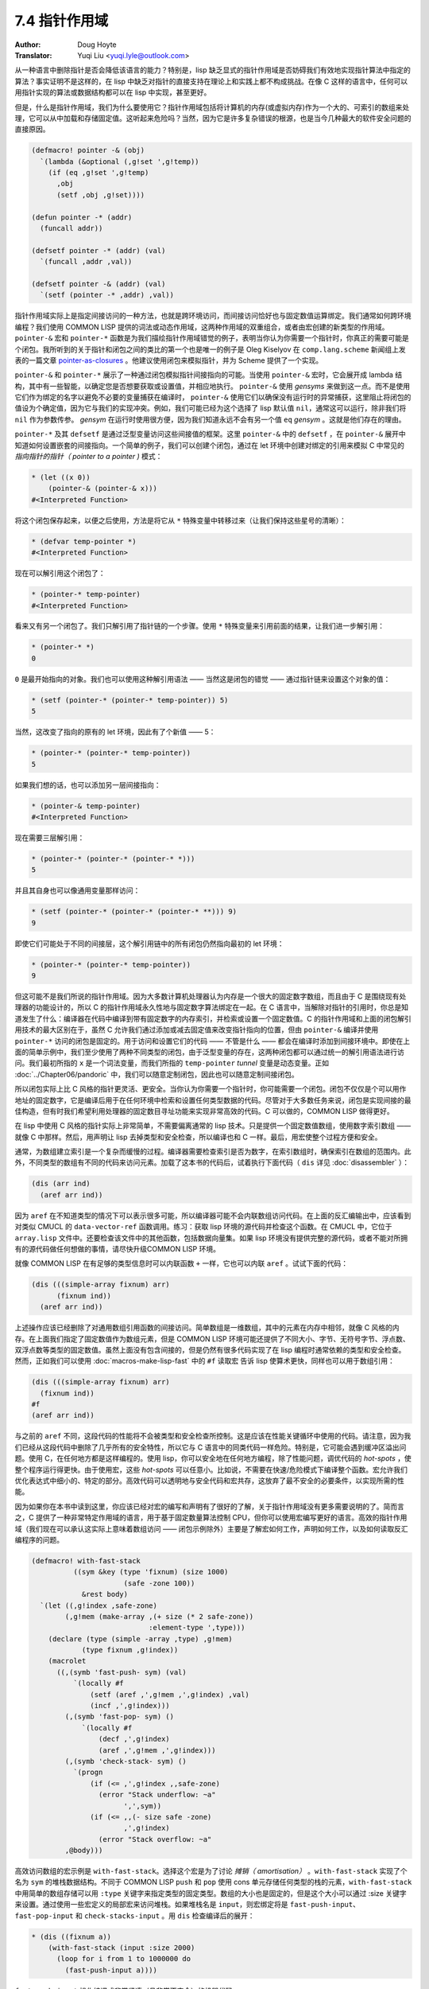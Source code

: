 .. _pointer_scope:

==================================
7.4 指针作用域
==================================

:Author: Doug Hoyte
:Translator: Yuqi Liu <yuqi.lyle@outlook.com>

从一种语言中删除指针是否会降低该语言的能力？特别是，lisp 缺乏显式的指针作用域是否妨碍我们有效地实现指针算法中指定的算法？事实证明不是这样的，在 lisp 中缺乏对指针的直接支持在理论上和实践上都不构成挑战。在像 C 这样的语言中，任何可以用指针实现的算法或数据结构都可以在 lisp 中实现，甚至更好。

但是，什么是指针作用域，我们为什么要使用它？指针作用域包括将计算机的内存(或虚拟内存)作为一个大的、可索引的数组来处理，它可以从中加载和存储固定值。这听起来危险吗？当然，因为它是许多复杂错误的根源，也是当今几种最大的软件安全问题的直接原因。

.. code-block::

  (defmacro! pointer -& (obj)
    `(lambda (&optional (,g!set ',g!temp))
      (if (eq ,g!set ',g!temp)
        ,obj
        (setf ,obj ,g!set))))

  (defun pointer -* (addr)
    (funcall addr))

  (defsetf pointer -* (addr) (val)
    `(funcall ,addr ,val))

  (defsetf pointer -& (addr) (val)
    `(setf (pointer -* ,addr) ,val))

指针作用域实际上是指定间接访问的一种方法，也就是跨环境访问，而间接访问恰好也与固定数值运算绑定。我们通常如何跨环境编程？我们使用 COMMON LISP 提供的词法或动态作用域，这两种作用域的双重组合，或者由宏创建的新类型的作用域。 ``pointer-&`` 宏和 ``pointer-*`` 函数是为我们描绘指针作用域错觉的例子，表明当你认为你需要一个指针时，你真正的需要可能是个闭包。我所听到的关于指针和闭包之间的类比的第一个也是唯一的例子是 Oleg Kiselyov 在 ``comp.lang.scheme`` 新闻组上发表的一篇文章 `pointer-as-closures <https://okmij.org/ftp/Scheme/pointer-as-closure.txt>`_ 。他建议使用闭包来模拟指针，并为 Scheme 提供了一个实现。

``pointer-&`` 和 ``pointer-*`` 展示了一种通过闭包模拟指针间接指向的可能。当使用 ``pointer-&`` 宏时，它会展开成 lambda 结构，其中有一些智能，以确定您是否想要获取或设置值，并相应地执行。 ``pointer-&`` 使用 *gensyms* 来做到这一点。而不是使用它们作为绑定的名字以避免不必要的变量捕获在编译时， ``pointer-&`` 使用它们以确保没有运行时的异常捕获，这里阻止将闭包的值设为个确定值，因为它与我们的实现冲突。例如，我们可能已经为这个选择了 lisp 默认值 ``nil``，通常这可以运行，除非我们将 ``nil`` 作为参数传参。 *gensym* 在运行时使用很方便，因为我们知道永远不会有另一个值 ``eq`` *gensym* 。这就是他们存在的理由。

``pointer-*`` 及其 ``defsetf`` 是通过泛型变量访问这些间接值的框架。这里 ``pointer-&`` 中的 ``defsetf`` ，在 ``pointer-&`` 展开中知道如何设置嵌套的间接指向。一个简单的例子，我们可以创建个闭包，通过在 let 环境中创建对绑定的引用来模拟 C 中常见的 *指向指针的指针（ pointer to a pointer )* 模式：

.. code-block::

  * (let ((x 0))
      (pointer-& (pointer-& x)))
  #<Interpreted Function>

将这个闭包保存起来，以便之后使用，方法是将它从 ``*`` 特殊变量中转移过来（让我们保持这些星号的清晰）：

.. code-block::

  * (defvar temp-pointer *)
  #<Interpreted Function>

现在可以解引用这个闭包了：

.. code-block::

  * (pointer-* temp-pointer)
  #<Interpreted Function>

看来又有另一个闭包了。我们只解引用了指针链的一个步骤。使用 ``*`` 特殊变量来引用前面的结果，让我们进一步解引用：

.. code-block::

  * (pointer-* *)
  0

``0`` 是最开始指向的对象。我们也可以使用这种解引用语法 —— 当然这是闭包的错觉 —— 通过指针链来设置这个对象的值：

.. code-block::

  * (setf (pointer-* (pointer-* temp-pointer)) 5)
  5

当然，这改变了指向的原有的 let 环境，因此有了个新值 —— 5：

.. code-block::

  * (pointer-* (pointer-* temp-pointer))
  5

如果我们想的话，也可以添加另一层间接指向：

.. code-block::

  * (pointer-& temp-pointer)
  #<Interpreted Function>

现在需要三层解引用：

.. code-block::

  * (pointer-* (pointer-* (pointer-* *)))
  5

并且其自身也可以像通用变量那样访问：

.. code-block::

  * (setf (pointer-* (pointer-* (pointer-* **))) 9)
  9

即使它们可能处于不同的间接层，这个解引用链中的所有闭包仍然指向最初的 let 环境：

.. code-block::

  * (pointer-* (pointer-* temp-pointer))
  9

但这可能不是我们所说的指针作用域。因为大多数计算机处理器认为内存是一个很大的固定数字数组，而且由于 C 是围绕现有处理器的功能设计的，所以 C 的指针作用域永久性地与固定数字算法绑定在一起。在 C 语言中，当解除对指针的引用时，你总是知道发生了什么：编译器在代码中编译到带有固定数字的内存索引，并检索或设置一个固定数值。C 的指针作用域和上面的闭包解引用技术的最大区别在于，虽然 C 允许我们通过添加或减去固定值来改变指针指向的位置，但由 ``pointer-&`` 编译并使用 ``pointer-*`` 访问的闭包是固定的。用于访问和设置它们的代码 —— 不管是什么 —— 都会在编译时添加到间接环境中。即使在上面的简单示例中，我们至少使用了两种不同类型的闭包，由于泛型变量的存在，这两种闭包都可以通过统一的解引用语法进行访问。我们最初所指的 ``x`` 是一个词法变量，而我们所指的 ``temp-pointer`` *tunnel* 变量是动态变量。正如 :doc:`../Chapter06/pandoric` 中，我们可以随意定制闭包，因此也可以随意定制间接闭包。

所以闭包实际上比 C 风格的指针更灵活、更安全。当你认为你需要一个指针时，你可能需要一个闭包。闭包不仅仅是个可以用作地址的固定数字，它是编译后用于在任何环境中检索和设置任何类型数据的代码。尽管对于大多数任务来说，闭包是实现间接的最佳构造，但有时我们希望利用处理器的固定数目寻址功能来实现非常高效的代码。C 可以做的，COMMON LISP 做得更好。

在 lisp 中使用 C 风格的指针实际上非常简单，不需要偏离通常的 lisp 技术。只是提供一个固定数值数组，使用数字索引数组 —— 就像 C 中那样。然后，用声明让 lisp 去掉类型和安全检查，所以编译也和 C 一样。最后，用宏使整个过程方便和安全。

通常，为数组建立索引是一个复杂而缓慢的过程。编译器需要检查索引是否为数字，在索引数组时，确保索引在数组的范围内。此外，不同类型的数组有不同的代码来访问元素。加载了这本书的代码后，试着执行下面代码（ ``dis`` 详见 :doc:`disassembler` ）：

.. code-block::

  (dis (arr ind)
    (aref arr ind))

因为 ``aref`` 在不知道类型的情况下可以表示很多可能，所以编译器可能不会内联数组访问代码。在上面的反汇编输出中，应该看到对类似 CMUCL 的 ``data-vector-ref`` 函数调用。练习：获取 lisp 环境的源代码并检查这个函数。在 CMUCL 中，它位于 ``array.lisp`` 文件中。还要检查该文件中的其他函数，包括数据向量集。如果 lisp 环境没有提供完整的源代码，或者不能对所拥有的源代码做任何想做的事情，请尽快升级COMMON LISP 环境。

就像 COMMON LISP 在有足够的类型信息时可以内联函数 ``+`` 一样，它也可以内联 ``aref`` 。试试下面的代码：

.. code-block::

  (dis (((simple-array fixnum) arr)
        (fixnum ind))
    (aref arr ind))

上述操作应该已经删除了对通用数组引用函数的间接访问。简单数组是一维数组，其中的元素在内存中相邻，就像 C 风格的内存。在上面我们指定了固定数值作为数组元素，但是 COMMON LISP 环境可能还提供了不同大小、字节、无符号字节、浮点数、双浮点数等类型的固定数值。虽然上面没有包含间接的，但是仍然有很多代码实现了在 lisp 编程时通常依赖的类型和安全检查。然而，正如我们可以使用 :doc:`macros-make-lisp-fast` 中的 ``#f`` 读取宏 告诉 lisp 使算术更快，同样也可以用于数组引用：

.. code-block::

  (dis (((simple-array fixnum) arr)
    (fixnum ind))
  #f
  (aref arr ind))

与之前的 ``aref`` 不同，这段代码的性能将不会被类型和安全检查所控制。这是应该在性能关键循环中使用的代码。请注意，因为我们已经从这段代码中删除了几乎所有的安全特性，所以它与 C 语言中的同类代码一样危险。特别是，它可能会遇到缓冲区溢出问题。使用 C，在任何地方都是这样编程的。使用 lisp，你可以安全地在任何地方编程，除了性能问题，调优代码的 *hot-spots* ，使整个程序运行得更快。由于使用宏，这些 *hot-spots* 可以任意小。比如说，不需要在快速/危险模式下编译整个函数。宏允许我们优化表达式中细小的、特定的部分。高效代码可以透明地与安全代码和宏共存，这放弃了最不安全的必要条件，以实现所需的性能。

因为如果你在本书中读到这里，你应该已经对宏的编写和声明有了很好的了解，关于指针作用域没有更多需要说明的了。简而言之，C 提供了一种非常特定作用域的语言，用于基于固定数量算法控制 CPU，但你可以使用宏编写更好的语言。高效的指针作用域（我们现在可以承认这实际上意味着数组访问 —— 闭包示例除外）主要是了解宏如何工作，声明如何工作，以及如何读取反汇编程序的问题。

.. code-block::

  (defmacro! with-fast-stack
            ((sym &key (type 'fixnum) (size 1000)
                        (safe -zone 100))
              &rest body)
    `(let ((,g!index ,safe-zone)
          (,g!mem (make-array ,(+ size (* 2 safe-zone))
                              :element-type ',type)))
      (declare (type (simple -array ,type) ,g!mem)
              (type fixnum ,g!index))
      (macrolet
        ((,(symb 'fast-push- sym) (val)
            `(locally #f
                (setf (aref ,',g!mem ,',g!index) ,val)
                (incf ,',g!index)))
          (,(symb 'fast-pop- sym) ()
              `(locally #f
                  (decf ,',g!index)
                  (aref ,',g!mem ,',g!index)))
          (,(symb 'check-stack- sym) ()
            `(progn
                (if (<= ,',g!index ,,safe-zone)
                  (error "Stack underflow: ~a"
                        ',',sym))
                (if (<= ,,(- size safe -zone)
                        ,',g!index)
                  (error "Stack overflow: ~a"
          ,@body)))

高效访问数组的宏示例是 ``with-fast-stack``。选择这个宏是为了讨论 *摊销（ amortisation）* 。``with-fast-stack`` 实现了个名为 ``sym`` 的堆栈数据结构。不同于 COMMON LISP ``push`` 和 ``pop`` 使用 cons 单元存储任何类型的栈的元素，``with-fast-stack`` 中用简单的数组存储可以用 ``:type`` 关键字来指定类型的固定类型。数组的大小也是固定的，但是这个大小可以通过 :size 关键字来设置。通过使用一些宏定义的局部宏来访问堆栈。如果堆栈名是 ``input``，则宏绑定将是 ``fast-push-input``、``fast-pop-input`` 和 ``check-stacks-input`` 。用 ``dis`` 检查编译后的展开：

.. code-block::

  * (dis ((fixnum a))
      (with-fast-stack (input :size 2000)
        (loop for i from 1 to 1000000 do
          (fast-push-input a))))

``fast-push-input`` 操作编译成非常紧凑（且非常不安全）的机器代码:

.. code-block::

  ;;; [8] (FAST-PUSH-INPUT A)
  MOV     ECX, [EBP-20]
  MOV     EDX, [EBP-16]
  MOV     EAX, [EBP-12]
  MOV     [ECX+EDX+1], EAX
  MOV     EAX, [EBP-16]
  ADD     EAX, 4
  MOV     [EBP-16], EAX

但是循环像往常一样安全地编译，实现了错误检查和间接算术函数，即使是在 ``with-fast-stack`` 宏中。

.. code-block::

  ;;; [7] (LOOP FOR I FROM 1...)
  ...
  CALL    #x100001D0  ; #x100001D0: GENERIC-+
  ...
  CALL    #x10000468  ; #x10000468: GENERIC->

明显，这个循环不会像预期的那样快。它的性能将由循环开销决定，而不是堆栈操作。如果需要高效，可以将 ``i`` 声明为固定值，并向循环中添加速度声明，就像之前看到的那样。安全代码可以与高效代码共存。当然，刚刚反汇编的代码非常危险。它从不检查堆栈的高度来缠看是否上溢或下溢出边界。这是为了效率而尽量避免的。 ``with-fast-stack`` 提供的解决方案是受到 *forth* 编程语言中 ``stack`` 一词的启发。通过 ``check-stacks-input`` 本地宏，我们的代码可以验证堆栈是否在边界内，否则会抛出异常。由于 *forth* 被设计为在最有限的硬件平台上性能也很好，因此 *forth* 分摊了执行边界检查的成本。与默认情况下 lisp 在每个操作之后执行不同，它只在每 N 个操作之后执行。在 *forth* 中，这个词通常只在对 REPL 中的结构求值之后才会被调用（关于 *forth*，我们将在 :doc:`../Chapter08/index` 中介绍）。因此，我们可以每 10 个操作检查一次边界，而不是每次操作都检查边界，也许可以减少 90% 的边界检查成本。当我们检查堆栈时，我们知道，最坏情况下，有 10 个超出边界的元素。或者可能在代码中有一些方便的、非关键性能的地方可以使用 check 宏。

``with-fast-stack`` 另一个特性是其创建的数组有安全区域。也就是说，如果你搞砸了，它会在堆栈的任意一侧分配额外的内存作为紧急通道。这并不意味着跑到这些安全区域是好主意（特别是下溢时），但比跑到未分配的内存要好。

正如前面提到的，刚刚反汇编的代码非常危险，它会将固定数值写入未分配的内存中。永远不要这样做。练习：试试这个，以下是我执行的结果:

.. code-block::

  * (compile nil
      '(lambda (a)
        (declare (type fixnum a))
        (with-fast-stack (input :size 2000)
          (loop for i from 1 to 1000000 do
            (fast-push-input a)))))
  #<Function>
  NIL
  NIL

危险的代码编译得很好。试试运行它:

.. code-block::

  * (funcall * 31337)
  NIL

好吧，这不是我们所担心的灾难。有什么不好的事情发生吗?

.. code-block::

  * (compile nil '(lambda () t))
  ; Compilation unit aborted.

Hm，这个结果不太好了。

.. code-block::

  * (gc)
  Help! 12 nested errors.
  KERNEL:*MAXIMUM-ERROR-DEPTH* exceeded.
  ** Closed the Terminal
  NIL

这个结果肯定不好。因为 lisp 是运行在 unix 上的进程，所以它也可能接收到信号，指示在分配的虚拟内存之外编写了代码（称为 *段错误 seg-fault* ）。CMUCL 将这些作为可恢复条件处理（尽管你应该总是重新加载 lisp 镜像）：

.. code-block::

  Error in function UNIX::SIGSEGV-HANDLER:
    Segmentation Violation at #x58AB5061.
    [Condition of type SIMPLE-ERROR]

在这些状态下，lisp 镜像称之为 *欺诈（hosed）* 。那些有可能被像这样成为 "欺诈“ 的项目都是即将发生的安全灾难。C 和 lisp 之间的区别是，C 几乎在所有地方都有这种潜力，而 lisp 几乎没有。如果需要承担基于数组的指针作用域的风险，lisp 宏是最不突出和最安全的方法。当然，如果不想承担这些风险 —— 坚持使用闭包。
